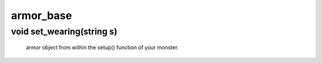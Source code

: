 armor_base
==========

void set_wearing(string s)
--------------------------

 armor object from within the setup() function of your monster.